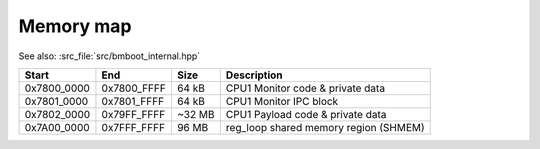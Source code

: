 **********
Memory map
**********

See also: :src_file:`src/bmboot_internal.hpp`

===========  ===========  ======= ==========================================================
Start        End             Size Description
===========  ===========  ======= ==========================================================
0x7800_0000  0x7800_FFFF    64 kB CPU1 Monitor code & private data
0x7801_0000  0x7801_FFFF    64 kB CPU1 Monitor IPC block
0x7802_0000  0x79FF_FFFF   ~32 MB CPU1 Payload code & private data
0x7A00_0000  0x7FFF_FFFF    96 MB reg_loop shared memory region (SHMEM)
===========  ===========  ======= ==========================================================

.. TODO: wtf -- no way to right-align columns in Sphinx?
